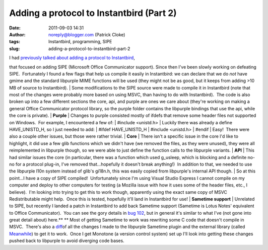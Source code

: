 Adding a protocol to Instantbird (Part 2)
#########################################
:date: 2011-09-03 14:31
:author: noreply@blogger.com (Patrick Cloke)
:tags: Instantbird, programming, SIPE
:slug: adding-a-protocol-to-instantbird-part-2

| I had `previously talked about adding a protocol to Instantbird`_,
that focused on adding SIPE (Microsoft Office Communicator support). 
Since then I've been slowly working on defeating SIPE.  Fortunately I
found a few flags that help us compile it easily in Instantbird: we can
declare that we do *not* have gmime and the standard libpurple MIME
functions will be used (they might not be as good, but it keeps from
adding >10 MB of source to Instantbird).
| Some modifications to the SIPE source were made to compile it in
Instantbird (note that most of the changes were probably more based on
using MSVC, than having to do with Instantbird).  The code is also
broken up into a few different sections the core, api, and purple are
ones we care about (they're working on making a general Office
Communicator protocol library, so the purple folder contains the
libpurple bindings that use the api, while the core is private).
| **Purple**
| Changes to purple consisted mostly of ifdefs that remove some header
files not supported on Windows.  For example, I encountered a few of:
| #include <unistd.h>
| Luckily there was already a define HAVE\_UNISTD\_H, so I just needed
to add:
| #ifdef HAVE\_UNISTD\_H
| #include <unistd.h>
| #endif
| Easy!  There were also a couple other issues, but those were rather
trivial.
| **Core**
| There isn't a specific issue in the core I'd like to highlight, it did
use a few glib functions which we didn't have (we removed the files, as
they were unused), they were all reimplemented in libpurple though, so
we were able to just define the function calls to the libpurple
variants.
| **API**
| This had similar issues the core (in particular, there was a function
which used g\_usleep, which is blocking and a definite no-no for a
protocol plug-in, I've removed that...hopefully it doesn't break
anything!)  In addition to that, we needed to use the libpurple l10n
system instead of glib's gi18n.h, this was easily copied from
libpurple's internal API though.
| So at this point...I have a copy of SIPE compiled!  Unfortunately
since I'm using Visual Studio Express I cannot compile on my computer
and deploy to other computers for testing (a Mozilla issue with how it
uses some of the header files, etc., I believe).  I'm looking into
trying to get this to work though, apparently using the exact same copy
of MSVC Redistributable might help.  Once this is tested, hopefully
it'll land in Instantbird for use!
| **Sametime support**
| Unrelated to SIPE, but recently I landed a patch in Instantbird to add
back Sametime support (Sametime is Lotus Notes' equivalent to Office
Communicator).  You can see the gory details in `bug 102`_, but in
general it's similar to what I've (not gone into great detail about)
here.\ ** ** Most of getting Sametime to work was rewriting some C code
that doesn't compile in MSVC.  There's also a `diff`_\ of all the
changes I made to the libpurple Sametime plugin and the external library
(called `Meanwhile`_) to get it to work.  Once I get Monotone (a version
control system) set up I'll look into getting these changes pushed back
to libpurple to avoid diverging code bases.

.. _previously talked about adding a protocol to Instantbird: http://clokep.blogspot.com/2011/06/adding-new-protocol-sipeoffice.html
.. _bug 102: https://bugzilla.instantbird.org/show_bug.cgi?id=102
.. _diff: https://bugzilla.instantbird.org/attachment.cgi?id=797&action=diff
.. _Meanwhile: http://meanwhile.sourceforge.net/

